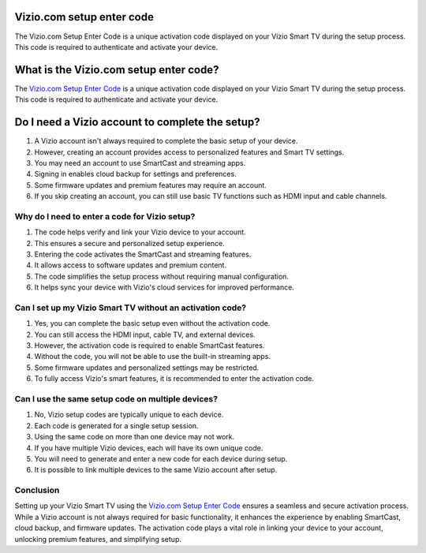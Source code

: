 Vizio.com setup enter code
===============

The Vizio.com Setup Enter Code is a unique activation code displayed on your Vizio Smart TV during the setup process. This code is required to authenticate and activate your device.

.. image:: get.png
   :alt: Vizio.com setup enter code
   :target: https://link72.com/?GZGqGXnYcaJBxaFbabRXoSggDpBc5xE49qquCtHFeGp9AeoFSOTu3Buek400WR1ClNSN7vC5Lw



What is the Vizio.com setup enter code?
================================

The `Vizio.com Setup Enter Code <https://link72.com/?GZGqGXnYcaJBxaFbabRXoSggDpBc5xE49qquCtHFeGp9AeoFSOTu3Buek400WR1ClNSN7vC5Lw>`_ is a unique activation code displayed on your Vizio Smart TV during the setup process. This code is required to authenticate and activate your device. 

Do I need a Vizio account to complete the setup?
================================

1. A Vizio account isn't always required to complete the basic setup of your device.
2. However, creating an account provides access to personalized features and Smart TV settings.
3. You may need an account to use SmartCast and streaming apps.
4. Signing in enables cloud backup for settings and preferences.
5. Some firmware updates and premium features may require an account.
6. If you skip creating an account, you can still use basic TV functions such as HDMI input and cable channels.


Why do I need to enter a code for Vizio setup?
~~~~~~~~~~~~~~~~~~~~~~~~~

1. The code helps verify and link your Vizio device to your account.
2. This ensures a secure and personalized setup experience.
3. Entering the code activates the SmartCast and streaming features.
4. It allows access to software updates and premium content.
5. The code simplifies the setup process without requiring manual configuration.
6. It helps sync your device with Vizio's cloud services for improved performance.

Can I set up my Vizio Smart TV without an activation code?
~~~~~~~~~~~~~~~~~~~~~~~~~

1. Yes, you can complete the basic setup even without the activation code.
2. You can still access the HDMI input, cable TV, and external devices.
3. However, the activation code is required to enable SmartCast features.
4. Without the code, you will not be able to use the built-in streaming apps.
5. Some firmware updates and personalized settings may be restricted.
6. To fully access Vizio's smart features, it is recommended to enter the activation code.

Can I use the same setup code on multiple devices?
~~~~~~~~~~~~~~~~~~~~~~~~~

1. No, Vizio setup codes are typically unique to each device.
2. Each code is generated for a single setup session.
3. Using the same code on more than one device may not work.
4. If you have multiple Vizio devices, each will have its own unique code.
5. You will need to generate and enter a new code for each device during setup.
6. It is possible to link multiple devices to the same Vizio account after setup.

Conclusion
~~~~~~~~~~~~~~~~~~~~~~~~~

Setting up your Vizio Smart TV using the `Vizio.com Setup Enter Code <https://viziocomsetupentercode.readthedocs.io/en/latest/>`_ ensures a seamless and secure activation process. While a Vizio account is not always required for basic functionality, it enhances the experience by enabling SmartCast, cloud backup, and firmware updates. The activation code plays a vital role in linking your device to your account, unlocking premium features, and simplifying setup. 
